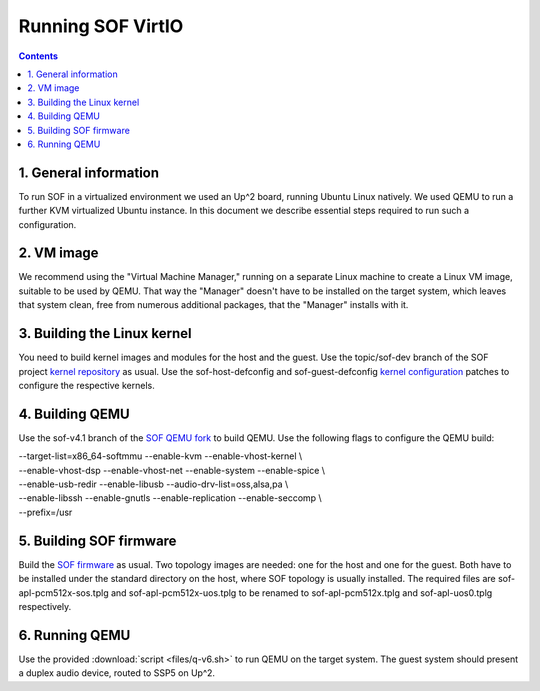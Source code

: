 .. _running:

Running SOF VirtIO
##################

.. contents::

1. General information
**********************

To run SOF in a virtualized environment we used an Up^2 board, running Ubuntu
Linux natively. We used QEMU to run a further KVM virtualized Ubuntu instance.
In this document we describe essential steps required to run such a
configuration.

2. VM image
***********

We recommend using the "Virtual Machine Manager," running on a separate Linux
machine to create a Linux VM image, suitable to be used by QEMU. That way the
"Manager" doesn't have to be installed on the target system, which leaves that
system clean, free from numerous additional packages, that the "Manager"
installs with it.

3. Building the Linux kernel
****************************

You need to build kernel images and modules for the host and the guest. Use the
topic/sof-dev branch of the SOF project
`kernel repository <https://github.com/thesofproject/linux>`_
as usual. Use the sof-host-defconfig and sof-guest-defconfig
`kernel configuration <https://github.com/thesofproject/kconfig>`_
patches to configure the respective kernels.

4. Building QEMU
****************

Use the sof-v4.1 branch of the
`SOF QEMU fork <https://github.com/thesofproject/qemu>`_
to build QEMU. Use the following flags to configure the QEMU build:

| --target-list=x86_64-softmmu --enable-kvm --enable-vhost-kernel \\
| --enable-vhost-dsp --enable-vhost-net --enable-system --enable-spice \\
| --enable-usb-redir --enable-libusb --audio-drv-list=oss,alsa,pa \\
| --enable-libssh --enable-gnutls --enable-replication --enable-seccomp \\
| --prefix=/usr

5. Building SOF firmware
************************

Build the
`SOF firmware <https://github.com/thesofproject/sof>`_
as usual. Two topology images are needed: one for the host and one for the
guest. Both have to be installed under the standard directory on the host, where
SOF topology is usually installed. The required files are
sof-apl-pcm512x-sos.tplg and sof-apl-pcm512x-uos.tplg to be renamed to
sof-apl-pcm512x.tplg and sof-apl-uos0.tplg respectively.

6. Running QEMU
***************

Use the provided :download:`script <files/q-v6.sh>` to run QEMU on the target
system. The guest system should present a duplex audio device, routed to SSP5 on
Up^2.
